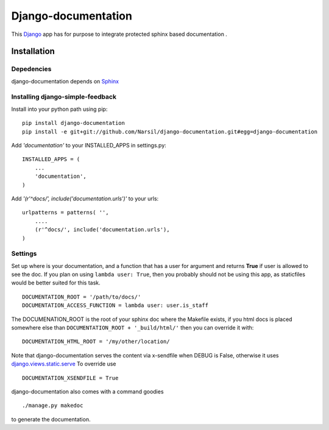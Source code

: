 =====================================
Django-documentation
=====================================

This `Django <http://djangoproject.com>`_ app has for purpose to integrate
protected sphinx based documentation .


Installation 
============

Depedencies  
~~~~~~~~~~~

django-documentation depends on `Sphinx <http://sphinx.pocoo.org>`_

Installing django-simple-feedback
~~~~~~~~~~~~~~~~~~~~~~~~~~~~~~~~

Install into your python path using pip::

    pip install django-documentation
    pip install -e git+git://github.com/Narsil/django-documentation.git#egg=django-documentation

Add *'documentation'* to your INSTALLED_APPS in settings.py::

    INSTALLED_APPS = (
        ...
        'documentation',
    )

Add *'(r'^docs/', include('documentation.urls')'* to your urls:: 

    urlpatterns = patterns( '',
        ....
        (r'^docs/', include('documentation.urls'),
    )

Settings
~~~~~~~~

Set up where is your documentation, and a function that has a user for argument
and returns **True** if user is allowed to see the doc. If you plan on using 
``lambda user: True``, then you probably should not be using this app, as
staticfiles would be better suited for this task. ::

    DOCUMENTATION_ROOT = '/path/to/docs/'
    DOCUMENTATION_ACCESS_FUNCTION = lambda user: user.is_staff

The DOCUMENATION_ROOT is the root of your sphinx doc where the Makefile exists, if you html docs is 
placed somewhere else than ``DOCUMENTATION_ROOT + '_build/html/'`` then you
can override it with::

    DOCUMENTATION_HTML_ROOT = '/my/other/location/

Note that django-documentation serves the content via x-sendfile when DEBUG
is False, otherwise it uses 
`django.views.static.serve <https://docs.djangoproject.com/en/dev/howto/static-files/#django.views.static.serve>`_
To override use ::

    DOCUMENTATION_XSENDFILE = True

django-documentation also comes with a command goodies ::

    ./manage.py makedoc
        
to generate the documentation.
